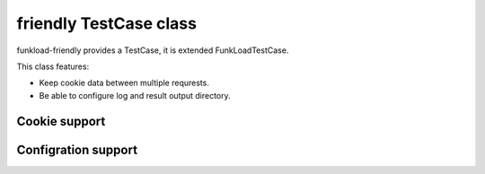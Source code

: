 =======================
friendly TestCase class
=======================

funkload-friendly provides a TestCase, it is extended FunkLoadTestCase.

This class features: 

- Keep cookie data between multiple requrests.
- Be able to configure log and result output directory.

Cookie support
==============

Configration support
====================
